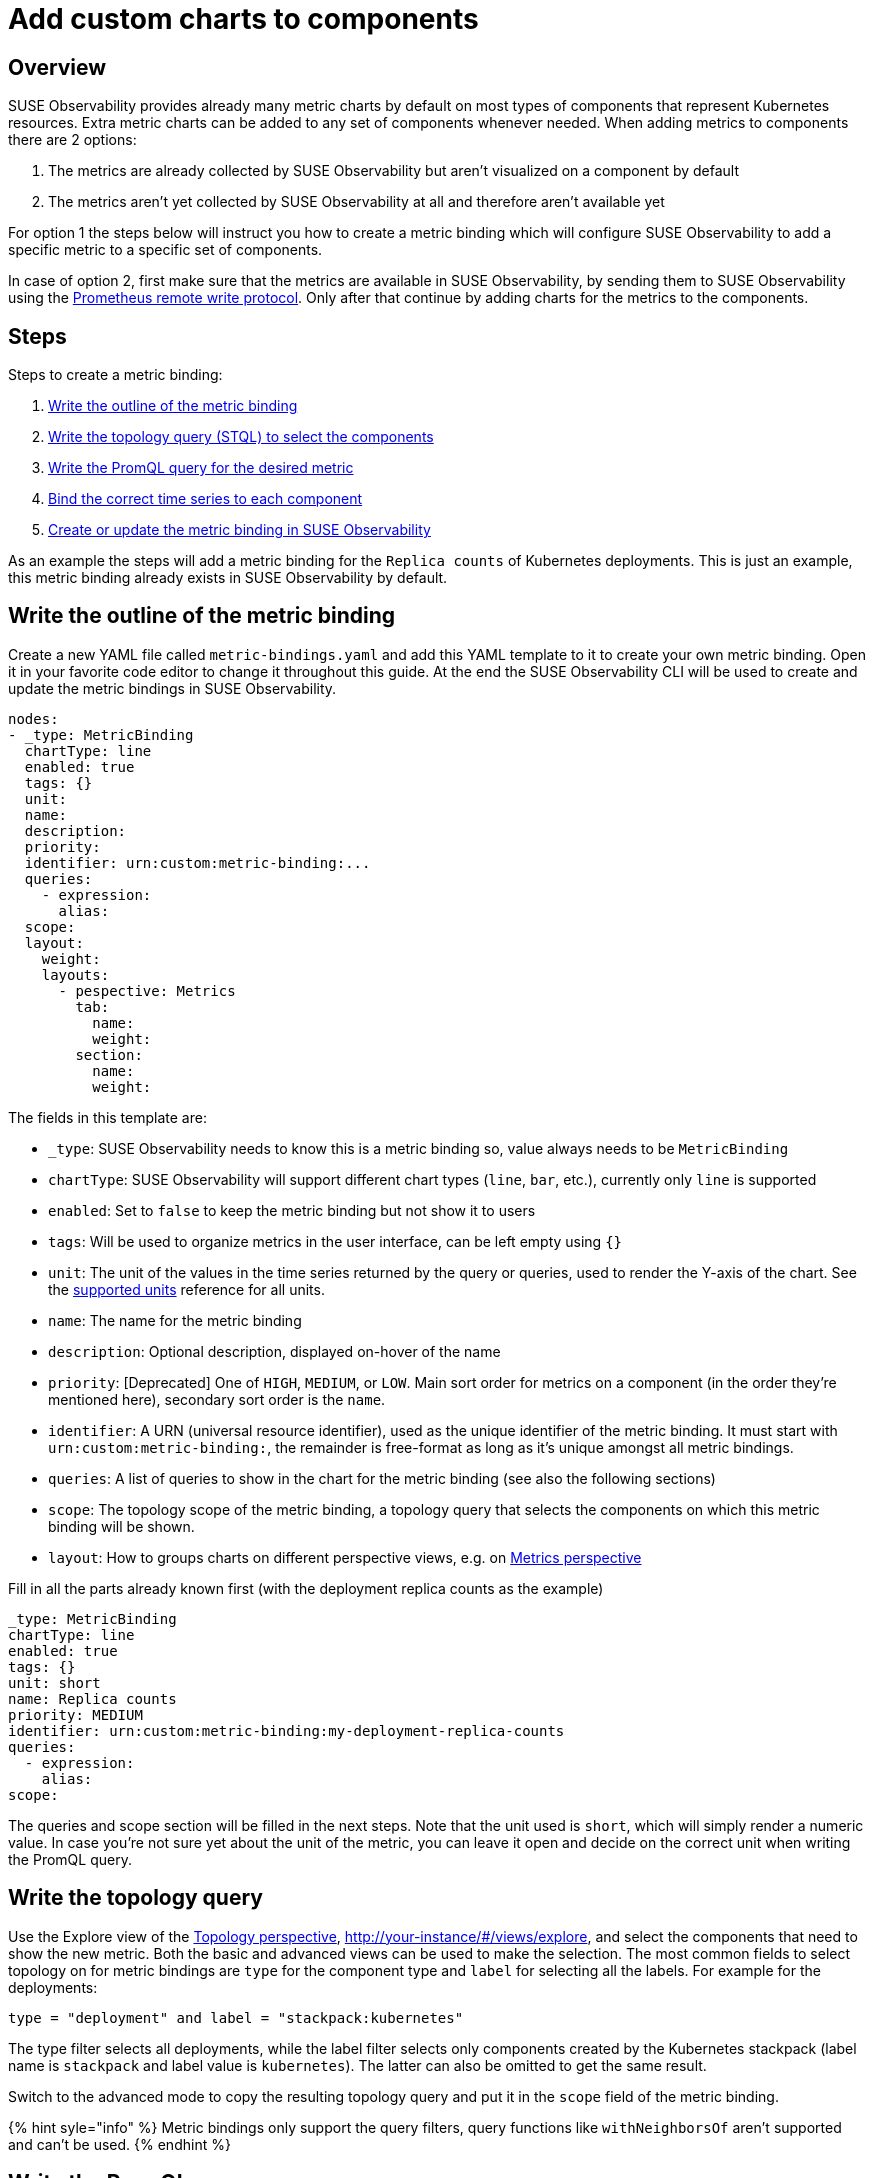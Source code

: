 = Add custom charts to components
:description: SUSE Observability

== Overview

SUSE Observability provides already many metric charts by default on most types of components that represent Kubernetes resources. Extra metric charts can be added to any set of components whenever needed. When adding metrics to components there are 2 options:

. The metrics are already collected by SUSE Observability but aren't visualized on a component by default
. The metrics aren't yet collected by SUSE Observability at all and therefore aren't available yet

For option 1 the steps below will instruct you how to create a metric binding which will configure SUSE Observability to add a specific metric to a specific set of components.

In case of option 2, first make sure that the metrics are available in SUSE Observability, by sending them to SUSE Observability using the xref:./k8s-prometheus-remote-write.adoc[Prometheus remote write protocol]. Only after that continue by adding charts for the metrics to the components.

== Steps

Steps to create a metric binding:

. <<write-the-outline-of-the-metric-binding,Write the outline of the metric binding>>
. <<write-the-topology-query,Write the topology query (STQL) to select the components>>
. <<write-the-promql-query,Write the PromQL query for the desired metric>>
. <<bind-the-correct-time-series-to-each-component,Bind the correct time series to each component>>
. <<create-or-update-the-metric-binding-in-stackstate,Create or update the metric binding in SUSE Observability>>

As an example the steps will add a metric binding for the `Replica counts`  of Kubernetes deployments. This is just an example, this metric binding already exists in SUSE Observability by default.

== Write the outline of the metric binding

Create a new YAML file called `metric-bindings.yaml` and add this YAML template to it to create your own metric binding. Open it in your favorite code editor to change it throughout this guide. At the end the SUSE Observability CLI will be used to create and update the metric bindings in SUSE Observability.

----
nodes:
- _type: MetricBinding
  chartType: line
  enabled: true
  tags: {}
  unit:
  name:
  description:
  priority:
  identifier: urn:custom:metric-binding:...
  queries:
    - expression:
      alias:
  scope:
  layout:
    weight:
    layouts:
      - pespective: Metrics
        tab:
          name:
          weight:
        section:
          name:
          weight:
----

The fields in this template are:

* `_type`: SUSE Observability needs to know this is a metric binding so, value always needs to be `MetricBinding`
* `chartType`: SUSE Observability will support different chart types (`line`, `bar`, etc.), currently only `line` is supported
* `enabled`: Set to `false` to keep the metric binding but not show it to users
* `tags`: Will be used to organize metrics in the user interface, can be left empty using `{}`
* `unit`: The unit of the values in the time series returned by the query or queries, used to render the Y-axis of the chart. See the xref:/develop/reference/k8sTs-chart-units.adoc[supported units] reference for all units.
* `name`: The name for the metric binding
* `description`: Optional description, displayed on-hover of the name
* `priority`: [Deprecated] One of `HIGH`, `MEDIUM`, or `LOW`. Main sort order for metrics on a component (in the order they're mentioned here), secondary sort order is the `name`.
* `identifier`: A URN (universal resource identifier), used as the unique identifier of the metric binding. It must start with `urn:custom:metric-binding:`, the remainder is free-format as long as it's unique amongst all metric bindings.
* `queries`: A list of queries to show in the chart for the metric binding (see also the following sections)
* `scope`: The topology scope of the metric binding, a topology query that selects the components on which this metric binding will be shown.
* `layout`: How to groups charts on different perspective views, e.g. on xref:/use/views/k8s-metrics-perspective.adoc[Metrics perspective]

Fill in all the parts already known first (with the deployment replica counts as the example)

----
_type: MetricBinding
chartType: line
enabled: true
tags: {}
unit: short
name: Replica counts
priority: MEDIUM
identifier: urn:custom:metric-binding:my-deployment-replica-counts
queries:
  - expression:
    alias:
scope:
----

The queries and scope section will be filled in the next steps. Note that the unit used is `short`, which will simply render a numeric value. In case you're not sure yet about the unit of the metric, you can leave it open and decide on the correct unit when writing the PromQL query.

== Write the topology query

Use the Explore view of the xref:/use/views/k8s-topology-perspective.adoc[Topology perspective], http://your-instance/#/views/explore, and select the components that need to show the new metric. Both the basic and advanced views can be used to make the selection. The most common fields to select topology on for metric bindings are `type` for the component type and `label` for selecting all the labels. For example for the deployments:

----
type = "deployment" and label = "stackpack:kubernetes"
----

The type filter selects all deployments, while the label filter selects only components created by the Kubernetes stackpack (label name is `stackpack` and label value is `kubernetes`). The latter can also be omitted to get the same result.

Switch to the advanced mode to copy the resulting topology query and put it in the `scope` field of the metric binding.

{% hint syle="info" %}
Metric bindings only support the query filters, query functions like `withNeighborsOf` aren't supported and can't be used.
{% endhint %}

== Write the PromQL query

Go to the xref:/use/metrics/k8sTs-explore-metrics.adoc[metric explorer] of your SUSE Observability instance, http://your-instance/#/metrics, and use it to query for the metric of interest. The explorer has auto-completion for metrics, labels, label values but also PromQL functions, and operators to help you out. Start with a short time range of, for example, an hour to get the best results.

For the total number of replicas use the `kubernetes_state_deployment_replicas` metric. To make the charts shown for this metric representative for the time series data extend the query to do an aggregation using the `+${__interval}+` parameter:

----
max_over_time(kubernetes_state_deployment_replicas[${__interval}])
----

In this specific case use `max_over_time` to make sure the chart always shows the highest number of replicas at any given time. For longer time ranges this means that a short dip in replicas won't be shown, to emphasize the lowest number of replicas use `min_over_time` instead.

Copy the query into the `expression` property of the first entry in the `queries` field of the metric binding. Use `Total replicas` as an alias. This is the name that will show in the chart legend.

{% hint style="info" %}
In SUSE Observability the size of the metric chart automatically determines the granularity of the metric shown in the chart. PromQL queries can adjusted to make optimal use of this behavior to get a representative chart for the metric. xref:./k8s-writing-promql-for-charts.adoc[Writing PromQL for charts] explains this in detail.
{% endhint %}

== Bind the correct time series to each component

The metric binding with all fields filled in:

----
_type: MetricBinding
chartType: line
enabled: true
tags: {}
unit: short
name: Replica counts
priority: MEDIUM
identifier: urn:custom:metric-binding:my-deployment-replica-counts
queries:
  - expression: max_over_time(kubernetes_state_deployment_replicas[${__interval}])
    alias: Total replicas
scope: type = "deployment" and label = "stackpack:kubernetes"
----

Creating it in SUSE Observability and viewing the "Replica count" chart on a deployment component gives an unexpected result. The chart shows the replica counts for all deployments. Logically one would expect only 1 time series: the replica count for this specific deployment.

image::k8s/k8s-replica-counts-without-binding.png[The incorrect chart for a single deployment, it shows the replica count for all deployments]

To fix this make the PromQL query specific for a component using information from the component. Filter on enough metric labels to select only the specific time series for the component. This is the "binding" of the correct time series to the component. For anyone experienced in making Grafana dashboards this is similar to a dashboard with parameters that are used in queries on the dashboard. Let's change the query in the metric binding to this:

----
max_over_time(kubernetes_state_deployment_replicas{cluster_name="${tags.cluster-name}", namespace="${tags.namespace}", deployment="${name}"}[${__interval}])
----

image::k8s/k8s-replica-counts-with-binding.png[After adding the parameterized filters the resulting chart looks as expected, only 1 time series for this component]

The PromQL query now filters on 3 labels, `cluster_name`, `namespace` and `deployment`. Instead of specifying an actual value for these labels a variable reference to fields of the component is used. In this case the labels `cluster-name` and `namespace` are used, referenced using `${tags.cluster-name}` and `${tags.namespace}`. Further the component name is referenced with `+${name}+`.

Supported variable references are:

* Any component label, using `${tags.<label-name>}`
* The component name, using `+${name}+`

image::k8s/k8s-carts-highlights.png[Component Highlights page that shows the labels and component name (both highlighted in red)]

{% hint style="info" %}
The cluster name, namespace and a combination of the component type and name are ususally enough for selecting the metrics for a specific component from Kubernetes. These labels, or similar labels, are usually available on most metrics and components.
{% endhint %}

== Create or update the metric binding in SUSE Observability

Use the SUSE Observability CLI to create the metric binding in SUSE Observability. Make sure the `metric-bindings.yaml` is saved and looks like this:

----
nodes:
- _type: MetricBinding
  chartType: line
  enabled: true
  tags: {}
  unit: short
  name: Replica counts
  priority: MEDIUM
  identifier: urn:custom:metric-binding:my-deployment-replica-counts
  queries:
    - expression: max_over_time(kubernetes_state_deployment_replicas{cluster_name="${tags.cluster-name}", namespace="${tags.namespace}", deployment="${name}"}[${__interval}])
      alias: Total replicas
  scope: type = "deployment" and label = "stackpack:kubernetes"
----

Use the xref:/setup/cli/cli-sts.adoc[SUSE Observability CLI] to create the metric binding:

[,bash]
----
sts settings apply -f metric-bindings.yaml
----

Verify the results in SUSE Observability by opening the metrics perspective for a deployment. If you're not happy with the result simply change the metric binding in the YAML file and run the command again to update it. The list of nodes supports adding many metric bindings. Simply add another metric binding entry to the YAML array using the same steps as before.

{% hint style="warning" %}
The identifier is used as the unique key of a metric binding. Changing the identifier will create a new metric binding instead of updating the existing one.
{% endhint %}

The `sts settings` command has more options, for example it can list all metric bindings:

[,bash]
----
sts settings list --type MetricBinding
----

Finally to delete a metric binding use

[,bash]
----
sts settings delete --ids <id>
----

The `<id>` in this command isn't the identifier but the number in the `Id` column of the `sts settings list` output.

{% hint style="info" %}
The recommended way of working is to store metric bindings (and any other custom resources created in SUSE Observability) as YAML files in a Git repository. From there changes can be manually applied or it can be fully automated by using the SUSE Observability CLI in a CI/CD system like GitHub actions or GitLab pipelines.
{% endhint %}

== Other options

=== More than 1 time series in a chart

{% hint style="info" %}
There is only 1 unit for a metric binding (it gets plotted on the y-axis of the chart). As a result you should only combine queries that produce time series with the same unit in 1 metric binding. Sometimes it might be possible to convert the unit. For example, CPU usage might be reported in milli-cores or cores, milli-cores can be converted to cores by multiplying by 1000 like this  `(<original-query>) * 1000`.
{% endhint %}

There are 2 ways to get more than 1 time series in a single metric binding and therefore in a single chart:

. Write a PromQL query that returns multiple time series for a single component
. Add more PromQL queries to the metric binding

For the first option an example is given in the link:./k8s-add-charts.adoc#using-metric-labels-in-aliases[next section]. The second option can be useful for comparing related metrics. Some typical use-cases:

* Comparing total replicas vs desired and available
* Resource usage: limits, requests and usage in a single chart

To add more queries to a metric binding simply repeat link:./k8s-add-charts.adoc#steps[steps] 3. and 4. and add the query as an extra entry in the list of queries. For the deployment replica counts there are several related metrics that can be included in the same chart:

----
nodes:
- _type: MetricBinding
  chartType: line
  enabled: true
  tags: {}
  unit: short
  name: Replica counts
  priority: MEDIUM
  identifier: urn:custom:metric-binding:my-deployment-replica-counts
  queries:
    - expression: max_over_time(kubernetes_state_deployment_replicas{cluster_name="${tags.cluster-name}", namespace="${tags.namespace}", deployment="${name}"}[${__interval}])
      alias: Total replicas
    - expression: max_over_time(kubernetes_state_deployment_replicas_available{cluster_name="${tags.cluster-name}", namespace="${tags.namespace}",  deployment="${name}"}[${__interval}])
      alias: Available - ${cluster_name} - ${namespace} - ${deployment}
    - expression: max_over_time(kubernetes_state_deployment_replicas_unavailable{cluster_name="${tags.cluster-name}", namespace="${tags.namespace}",  deployment="${name}"}[${__interval}])
      alias: Unavailable - ${cluster_name} - ${namespace} - ${deployment}
    - expression: min_over_time(kubernetes_state_deployment_replicas_desired{cluster_name="${tags.cluster-name}", namespace="${tags.namespace}",  deployment="${name}"}[${__interval}])
      alias: Desired - ${cluster_name} - ${namespace} - ${deployment}
  scope: type = "deployment" and label = "stackpack:kubernetes"
----

image::k8s/k8s-replica-counts-multiple-timeseries.png[Metric binding with multiple metrics]

=== Using metric labels in aliases

When a single query returns multiple time series per component, this will show as multiple lines in the chart. But in the legend they will all use the same alias. To be able to see the difference between the different time series the alias can include references to the metric labels using the `+${label}+` syntax. For example here is a metric binding for the "Container restarts" metric on a pod, note that a pod can have multiple containers:

----
type: MetricBinding
chartType: line
enabled: true
id: -1
identifier: urn:custom:metric-binding:my-pod-restart-count
name: Container restarts
priority: MEDIUM
queries:
- alias: Restarts - ${container}
  expression: max by (cluster_name, namespace, pod_name, container) (kubernetes_state_container_restarts{cluster_name="${tags.cluster-name}", namespace="${tags.namespace}", pod_name="${name}"})
scope: (label = "stackpack:kubernetes" and type = "pod")
unit: short
----

Note that the `alias` references the `container` label of the metric. Make sure the label is present on the query result, when the label is missing the `+${container}+` will be rendered as literal text to help troubleshooting.

=== Layouts

Each component can be associated with various technologies or protocols such as k8s, networking, runtime environments (e.g., JVM), protocols (HTTP, AMQP), etc.
Consequently, a multitude of different metrics can be displayed for each component. For easier readability, SUSE Observability can organize these charts into tabs and sections.
To display a chart (`MetricBinding`) within a specific tab or section, you need to configure the layout property.
Any MetricsBinding without a specified layout will be displayed in a tab and section named `Other`.

Here is an example configuration:

----
layout:
  weight: 100
  layouts:
    - perspective: Metrics
      tab:
        name: AMQP
        weight: 150
      section:
        name: Performance
        weight: 300
----

Fields:

* `layout.weight` - This represents the weight of the chart within sections. The charts are sorted in ascending order by weight, followed by alphabetical order.
* `layout.layouts` -  (array) This allows each chart to be added to multiple views (perspectives).
* `layout.layouts.perspective` - This is the type of perspective to display the chart. Currently, only the `Metrics` perspective is supported.
 ** `Metrics` - display on xref:/use/views/k8s-metrics-perspective.adoc[Metrics perspective]
* `layout.layouts.tab` - This indicates the tab `name` and its `weight`. Tabs are sorted ascending by weight (the lowest one from all `MetricBinding`), followed by alphabetical order.
* `layout.layouts.section` - This is the section `name` and its `weight`. Sections are sorted alphabetically.
